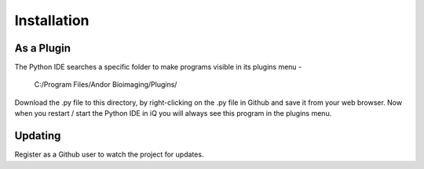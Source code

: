Installation
============

As a Plugin
-----------
The Python IDE searches a specific folder to make programs visible in its 
plugins menu -

    C:/Program Files/Andor Bioimaging/Plugins/

Download the .py file to this directory, by right-clicking on the .py file in 
Github and save it from your web browser.  Now when you restart / start the 
Python IDE in iQ you will always see this program in the plugins menu.


Updating
--------
Register as a Github user to watch the project for updates.
